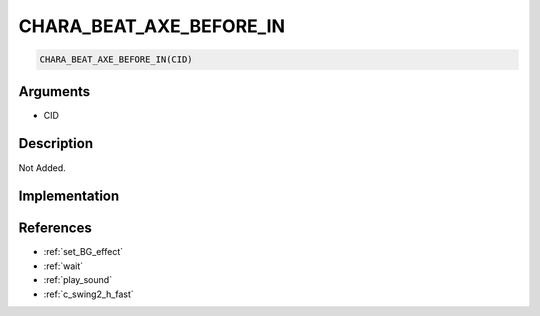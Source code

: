 CHARA_BEAT_AXE_BEFORE_IN
========================

.. code-block:: text

	CHARA_BEAT_AXE_BEFORE_IN(CID)


Arguments
------------

* CID

Description
-------------

Not Added.

Implementation
-------------


References
-------------
* :ref:`set_BG_effect`
* :ref:`wait`
* :ref:`play_sound`
* :ref:`c_swing2_h_fast`

